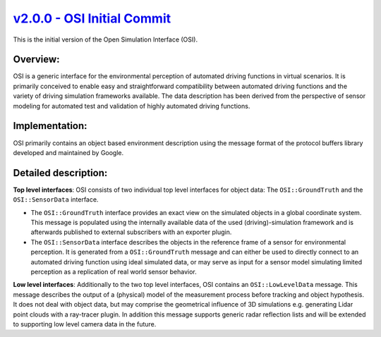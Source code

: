 `v2.0.0 - OSI Initial Commit <https://github.com/OpenSimulationInterface/open-simulation-interface/releases/tag/v2.0.0>`_
============================

This is the initial version of the Open Simulation Interface (OSI).

Overview:
-----------
OSI is a generic interface for the environmental perception of automated driving functions in virtual scenarios. It is primarily conceived to enable easy and straightforward compatibility between automated driving functions and the variety of driving simulation frameworks available. The data description has been derived from the perspective of sensor modeling for automated test and validation of highly automated driving functions.

Implementation:
----------------
OSI primarily contains an object based environment description using the message format of the protocol buffers library developed and maintained by Google.

Detailed description:
---------------------

**Top level interfaces**:
OSI consists of two individual top level interfaces for object data: The ``OSI::GroundTruth`` and the ``OSI::SensorData`` interface.


- The ``OSI::GroundTruth`` interface provides an exact view on the simulated objects in a global coordinate system. This message is populated using the internally available data of the used (driving)-simulation framework and is afterwards published to external subscribers with an exporter plugin.
- The ``OSI::SensorData`` interface describes the objects in the reference frame of a sensor for environmental perception. It is generated from a ``OSI::GroundTruth`` message and can either be used to directly connect to an automated driving function using ideal simulated data, or may serve as input for a sensor model simulating limited perception as a replication of real world sensor behavior.

**Low level interfaces**:
Additionally to the two top level interfaces, OSI contains an ``OSI::LowLevelData`` message. This message describes the output of a (physical) model of the measurement process before tracking and object hypothesis. It does not deal with object data, but may comprise the geometrical influence of 3D simulations e.g. generating Lidar point clouds with a ray-tracer plugin. In addition this message supports generic radar reflection lists and will be extended to supporting low level camera data in the future.
